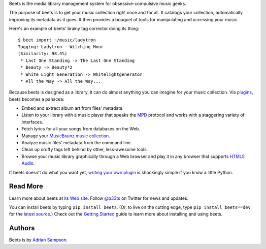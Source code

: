 Beets is the media library management system for obsessive-compulsive music
geeks.

The purpose of beets is to get your music collection right once and for all.
It catalogs your collection, automatically improving its metadata as it goes.
It then provides a bouquet of tools for manipulating and accessing your music.

Here's an example of beets' brainy tag corrector doing its thing::

  $ beet import ~/music/ladytron
  Tagging: Ladytron - Witching Hour
  (Similarity: 98.4%)
   * Last One Standing -> The Last One Standing
   * Beauty -> Beauty*2
   * White Light Generation -> Whitelightgenerator
   * All the Way -> All the Way...

Because beets is designed as a library, it can do almost anything you can
imagine for your music collection. Via `plugins`_, beets becomes a panacea:

- Embed and extract album art from files' metadata.
- Listen to your library with a music player that speaks the `MPD`_ protocol
  and works with a staggering variety of interfaces.
- Fetch lyrics for all your songs from databases on the Web.
- Manage your `MusicBrainz music collection`_.
- Analyze music files' metadata from the command line.
- Clean up crufty tags left behind by other, less-awesome tools.
- Browse your music library graphically through a Web browser and play it in any
  browser that supports `HTML5 Audio`_.

If beets doesn't do what you want yet, `writing your own plugin`_ is
shockingly simple if you know a little Python.

.. _plugins: http://readthedocs.org/docs/beets/-/plugins/
.. _MPD: http://mpd.wikia.com/
.. _MusicBrainz music collection: http://musicbrainz.org/show/collection/
.. _writing your own plugin:
    http://readthedocs.org/docs/beets/-/plugins/#writing-plugins
.. _HTML5 Audio:
    http://www.w3.org/TR/html-markup/audio.html

Read More
---------

Learn more about beets at `its Web site`_. Follow `@b33ts`_ on Twitter for
news and updates.

You can install beets by typing ``pip install beets``. (Or, to live on the
cutting edge, type ``pip install beets==dev`` for the `latest source`_.) Check
out the `Getting Started`_ guide to learn more about installing and using beets.

.. _its Web site: http://beets.radbox.org/
.. _Getting Started: http://readthedocs.org/docs/beets/-/guides/main.html
.. _@b33ts: http://twitter.com/b33ts/
.. _latest source: https://github.com/sampsyo/beets/tarball/master#egg=beets-dev

Authors
-------

Beets is by `Adrian Sampson`_.

.. _Adrian Sampson: mailto:adrian@radbox.org

